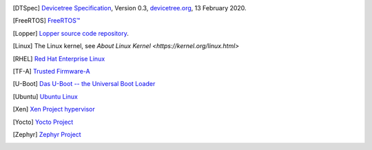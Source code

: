 .. only:: html

   Bibliography
   ============

.. [DTSpec] `Devicetree Specification
            <https://github.com/devicetree-org/devicetree-specification/releases/download/v0.3/devicetree-specification-v0.3.pdf>`_,
            Version 0.3, `devicetree.org <https://devicetree.org>`_, 13 February 2020.

.. [FreeRTOS] `FreeRTOS™ <https://www.freertos.org/>`_

.. [Lopper] `Lopper source code repository
            <https://github.com/devicetree-org/lopper>`_.

.. [Linux] The Linux kernel, see `About Linux Kernel
           <https://kernel.org/linux.html>`

.. [RHEL] `Red Hat Enterprise Linux
          <https://www.redhat.com/en/technologies/linux-platforms/enterprise-linux>`_

.. [TF-A] `Trusted Firmware-A
          <https://developer.arm.com/Tools%20and%20Software/Trusted%20Firmware-A>`_

.. [U-Boot] `Das U-Boot -- the Universal Boot Loader
            <https://www.denx.de/wiki/U-Boot>`_

.. [Ubuntu] `Ubuntu Linux <https://ubuntu.com/>`_

.. [Xen] `Xen Project hypervisor
         <https://xenproject.org/developers/teams/xen-hypervisor/>`_

.. [Yocto] `Yocto Project <https://www.yoctoproject.org/>`_

.. [Zephyr] `Zephyr Project <https://www.zephyrproject.org>`_
